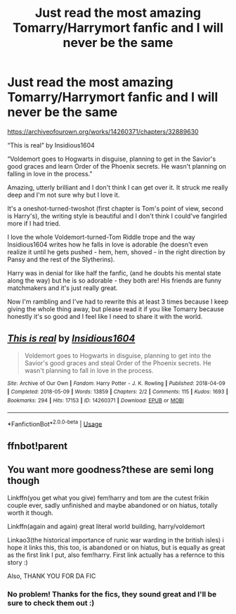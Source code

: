 #+TITLE: Just read the most amazing Tomarry/Harrymort fanfic and I will never be the same

* Just read the most amazing Tomarry/Harrymort fanfic and I will never be the same
:PROPERTIES:
:Author: BackwardsDaydream
:Score: 6
:DateUnix: 1589813088.0
:DateShort: 2020-May-18
:END:
[[https://archiveofourown.org/works/14260371/chapters/32889630]]

“This is real” by Insidious1604

“Voldemort goes to Hogwarts in disguise, planning to get in the Savior's good graces and learn Order of the Phoenix secrets. He wasn't planning on falling in love in the process.”

Amazing, utterly brilliant and I don't think I can get over it. It struck me really deep and I'm not sure why but I love it.

It's a oneshot-turned-twoshot (first chapter is Tom's point of view, second is Harry's), the writing style is beautiful and I don't think I could've fangirled more if I had tried.

I love the whole Voldemort-turned-Tom Riddle trope and the way Insidious1604 writes how he falls in love is adorable (he doesn't even realize it until he gets pushed - hem, hem, shoved - in the right direction by Pansy and the rest of the Slytherins).

Harry was in denial for like half the fanfic, (and he doubts his mental state along the way) but he is so adorable - they both are! His friends are funny matchmakers and it's just really great.

Now I'm rambling and I've had to rewrite this at least 3 times because I keep giving the whole thing away, but please read it if you like Tomarry because honestly it's so good and I feel like I need to share it with the world.


** [[https://archiveofourown.org/works/14260371][*/This is real/*]] by [[https://www.archiveofourown.org/users/Insidious1604/pseuds/Insidious1604][/Insidious1604/]]

#+begin_quote
  Voldemort goes to Hogwarts in disguise, planning to get into the Savior's good graces and steal Order of the Phoenix secrets. He wasn't planning to fall in love in the process.
#+end_quote

^{/Site/:} ^{Archive} ^{of} ^{Our} ^{Own} ^{*|*} ^{/Fandom/:} ^{Harry} ^{Potter} ^{-} ^{J.} ^{K.} ^{Rowling} ^{*|*} ^{/Published/:} ^{2018-04-09} ^{*|*} ^{/Completed/:} ^{2018-05-09} ^{*|*} ^{/Words/:} ^{13859} ^{*|*} ^{/Chapters/:} ^{2/2} ^{*|*} ^{/Comments/:} ^{115} ^{*|*} ^{/Kudos/:} ^{1693} ^{*|*} ^{/Bookmarks/:} ^{294} ^{*|*} ^{/Hits/:} ^{17153} ^{*|*} ^{/ID/:} ^{14260371} ^{*|*} ^{/Download/:} ^{[[https://archiveofourown.org/downloads/14260371/This%20is%20real.epub?updated_at=1525845137][EPUB]]} ^{or} ^{[[https://archiveofourown.org/downloads/14260371/This%20is%20real.mobi?updated_at=1525845137][MOBI]]}

--------------

*FanfictionBot*^{2.0.0-beta} | [[https://github.com/tusing/reddit-ffn-bot/wiki/Usage][Usage]]
:PROPERTIES:
:Author: FanfictionBot
:Score: 3
:DateUnix: 1589825033.0
:DateShort: 2020-May-18
:END:


** ffnbot!parent
:PROPERTIES:
:Author: aMiserable_creature
:Score: 2
:DateUnix: 1589825017.0
:DateShort: 2020-May-18
:END:


** You want more goodness?these are semi long though

Linkffn(you get what you give) fem!harry and tom are the cutest frikin couple ever, sadly unfinished and maybe abandoned or on hiatus, totally worth it though.

Linkffn(again and again) great literal world building, harry/voldemort

Linkao3(the historical importance of runic war warding in the british isles) i hope it links this, this too, is abandoned or on hiatus, but is equally as great as the first link I put, also fem!harry. First link actually has a refernce to this story :)

Also, THANK YOU FOR DA FIC
:PROPERTIES:
:Author: Erkkifloof
:Score: 2
:DateUnix: 1589814676.0
:DateShort: 2020-May-18
:END:

*** No problem! Thanks for the fics, they sound great and I'll be sure to check them out :)
:PROPERTIES:
:Author: BackwardsDaydream
:Score: 1
:DateUnix: 1589927398.0
:DateShort: 2020-May-20
:END:

